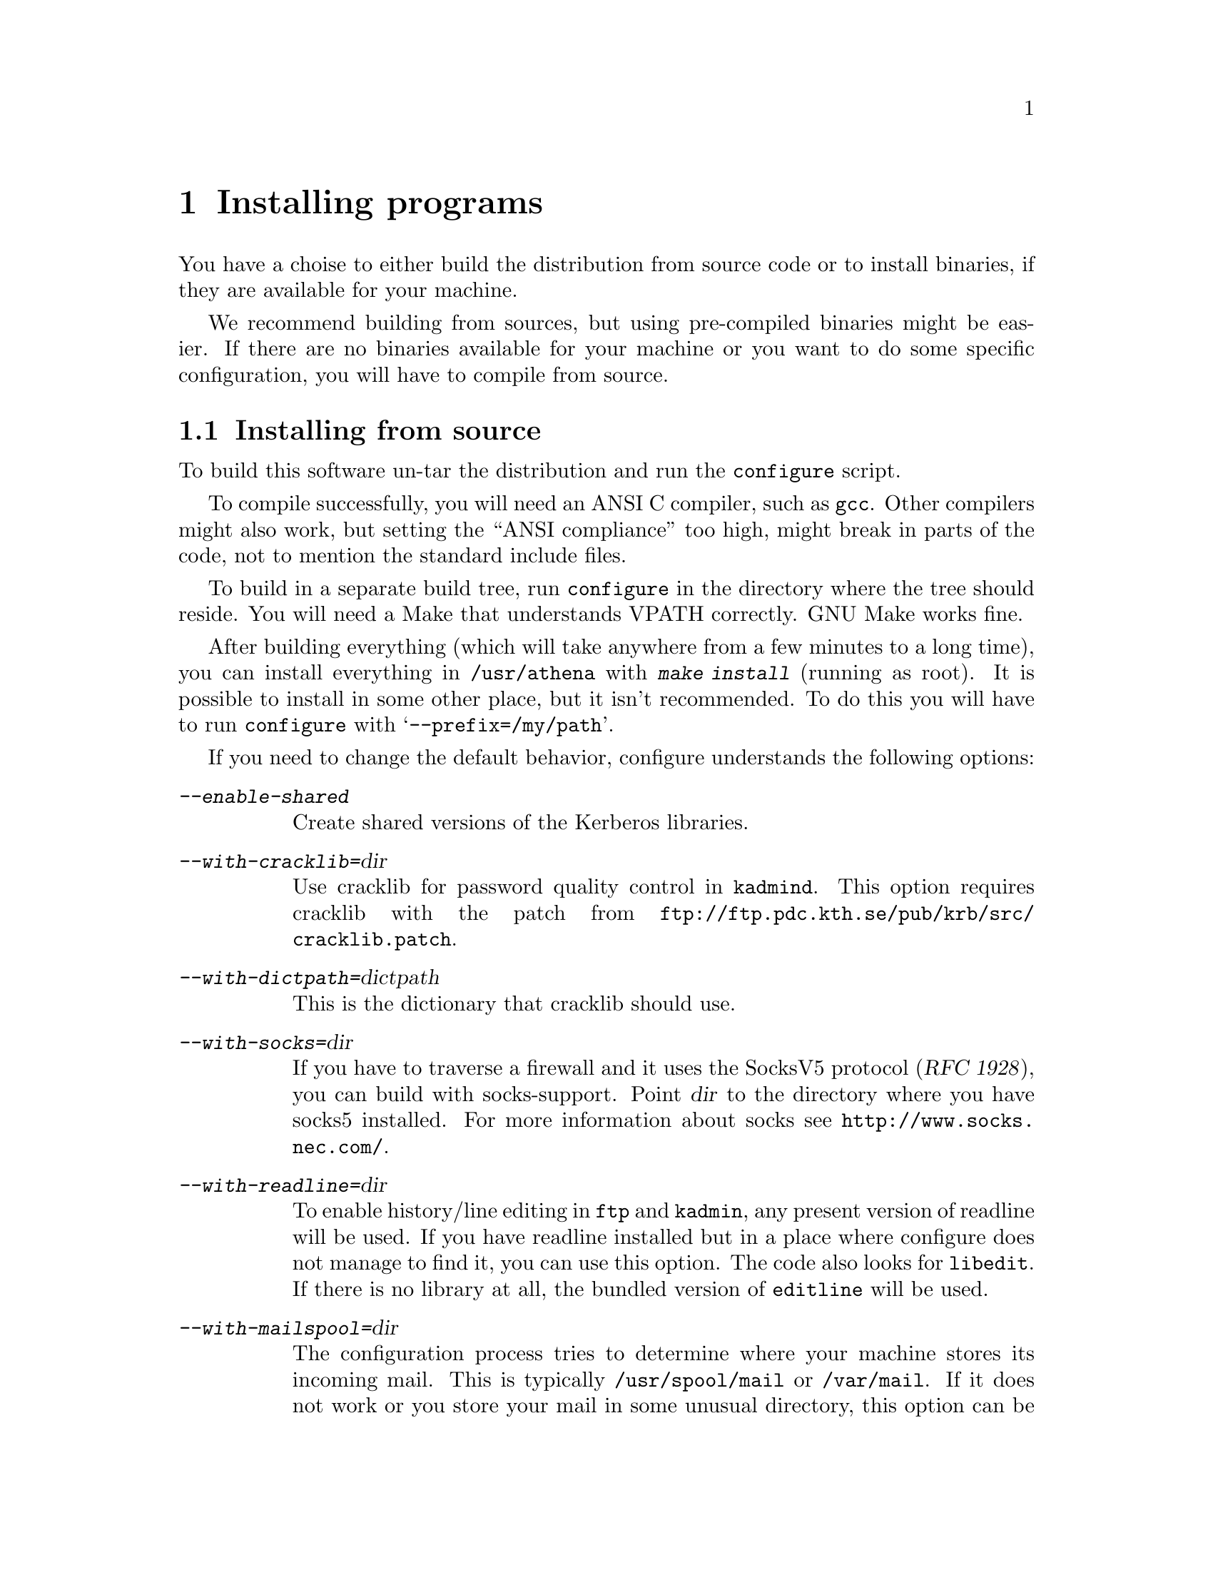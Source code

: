 @node Installing programs, How to set up a realm, What is Kerberos?, Top
@chapter Installing programs

You have a choise to either build the distribution from source code or
to install binaries, if they are available for your machine.

@c XXX

We recommend building from sources, but using pre-compiled binaries
might be easier.  If there are no binaries available for your machine or
you want to do some specific configuration, you will have to compile
from source.

@menu
* Installing from source::      
* Installing a binary distribution::  
* Finishing the installation::  
* .klogin::
* Authentication modules::      
@end menu

@node Installing from source, Installing a binary distribution, Installing programs, Installing programs
@comment  node-name,  next,  previous,  up
@section Installing from source

To build this software un-tar the distribution and run the
@code{configure} script.

To compile successfully, you will need an ANSI C compiler, such as
@code{gcc}. Other compilers might also work, but setting the ``ANSI
compliance'' too high, might break in parts of the code, not to mention
the standard include files.

To build in a separate build tree, run @code{configure} in the directory
where the tree should reside.  You will need a Make that understands
VPATH correctly.  GNU Make works fine.

After building everything (which will take anywhere from a few minutes
to a long time), you can install everything in @file{/usr/athena} with
@kbd{make install} (running as root). It is possible to install in some
other place, but it isn't recommended. To do this you will have to run
@code{configure} with @samp{--prefix=/my/path}.

If you need to change the default behavior, configure understands the
following options:

@table @asis
@item @kbd{--enable-shared}
Create shared versions of the Kerberos libraries.

@item @kbd{--with-cracklib=}@var{dir}
Use cracklib for password quality control in 
@pindex kadmind
@code{kadmind}. This option requires 
@cindex cracklib
cracklib with the patch from
@url{ftp://ftp.pdc.kth.se/pub/krb/src/cracklib.patch}.

@item @kbd{--with-dictpath=}@var{dictpath}
This is the dictionary that cracklib should use.

@item @kbd{--with-socks=}@var{dir}
@cindex firewall
@cindex socks
If you have to traverse a firewall and it uses the SocksV5 protocol
(@cite{RFC 1928}), you can build with socks-support.  Point @var{dir} to
the directory where you have socks5 installed.  For more information
about socks see @url{http://www.socks.nec.com/}.

@item @kbd{--with-readline=}@var{dir}
@cindex readline
To enable history/line editing in @code{ftp} and @code{kadmin}, any
present version of readline will be used.  If you have readline
installed but in a place where configure does not manage to find it,
you can use this option.  The code also looks for @code{libedit}.  If
there is no library at all, the bundled version of @code{editline} will
be used.

@item @kbd{--with-mailspool=}@var{dir}
The configuration process tries to determine where your machine stores
its incoming mail.  This is typically @file{/usr/spool/mail} or
@file{/var/mail}.  If it does not work or you store your mail in some
unusual directory, this option can be used to specify where the mail
spool directory is located.  This directory is only accessed by
@pindex popper
@code{popper}, and the mail check in
@pindex login
@code{login}.

@item @kbd{--with-hesiod=}@var{dir}
@cindex Hesiod
Enable the Hesiod support in
@pindex push
@code{push}.  With this option, it will try
to use the hesiod library to locate the mail post-office for the user.

@c @item @kbd{--enable-random-mkey}
@c Do not use this option unless you think you know what you are doing.

@item @kbd{--with-mkey=}@var{file}
Put the master key here, the default is @file{/.k}.

@item @kbd{--with-db-dir=}@var{dir}
Where the kerberos database should be stored.  The default is
@file{/var/kerberos}.

@item @kbd{--without-berkeley-db}
If you have
@cindex Berkeley DB
Berkeley DB installed, it is preferred over
@c XXX
dbm. If you already are running Kerberos this option might be useful,
since there currently isn't an easy way to convert a dbm database to a
db one (you have to dump the old database and then load it with the new
binaries).

@item @kbd{--without-afs-support}
Do not include AFS support.

@item @kbd{--with-afsws=}@var{dir}
Where your AFS client installation resides.  The default is
@file{/usr/afsws}.

@item @kbd{--enable-rxkad}
Build the rxkad library.

@item @kbd{--disable-dynamic-afs}
The AFS support in AIX consists of a shared library that is loaded at
runtime. This option disables this, and links with static system
calls. Doing this will make the built binaries crash on a machine that
doesn't have AFS in the kernel (for instance if the AFS module fails to
load at boot).

@item @kbd{--with-mips-api=}@var{api}
This option enables creation of different types of binaries on Irix.
The allowed values are @kbd{32}, @kbd{n32}, and @kbd{64}.

@item @kbd{--enable-legacy-kdestroy}
This compile-time option creates a @code{kdestroy} that does not destroy
any AFS tokens.

@item @kbd{--disable-otp}
Do not build the OTP (@pxref{One-Time Passwords}) library and programs,
and do not include OTP support in the application programs.

@item @kbd{--enable-match-subdomains}
Normally, the host @samp{host.domain} will be considered to be part of
the realm @samp{DOMAIN}.  With this option will also enable hosts of the
form @samp{host.sub.domain}, @samp{host.sub1.sub2.domain}, and so on to
be considered part of the realm @samp{DOMAIN}.

@item @kbd{--enable-osfc2}
Enable the use of enhanced C2 security on OSF/1. @xref{Digital SIA}.

@item @kbd{--disable-mmap}
Do not use the mmap system call.  Normally, configure detects if there
is a working mmap and it is only used if there is one.  Only try this
option if it fails to work anyhow.

@item @kbd{--disable-cat-manpages}
Do not install preformatted man pages.

@c --with-des-quad-checksum

@end table

@node Installing a binary distribution, Finishing the installation, Installing from source, Installing programs
@comment  node-name,  next,  previous,  up
@section Installing a binary distribution

The binary distribution is supposed to be installed in
@file{/usr/athena}, installing in some other place may work but is not
recommended.  A symlink from @file{/usr/athena} to the install directory
should be fine.

@node Finishing the installation, .klogin, Installing a binary distribution, Installing programs
@section Finishing the installation

@pindex su
The only program that needs to be installed setuid to root is @code{su}.

If 
@pindex rlogin
@pindex rsh
@code{rlogin} and @code{rsh} are setuid to root they will fall back to
non-kerberised protocols if the kerberised ones fail for some
reason. The old protocols use reserved ports as security, and therefore
the programs have to be setuid to root. If you don't need this
functionality consider turning off the setuid bit.

@pindex login
@code{login} does not have to be setuid, as it is always run by root
(users should use @code{su} rather than @code{login}).  It will print a
helpful message when not setuid to root and run by a user.

The programs intended to be run by users are located in
@file{/usr/athena/bin}.  Inform your users to include
@file{/usr/athena/bin} in their paths, or copy or symlink the binaries
to some good place.  The programs that you will want to use are:
@code{kauth}/@code{kinit},
@pindex kauth
@pindex kinit
@code{klist}, @code{kdestroy}, @code{kpasswd}, @code{ftp},
@pindex klist
@pindex kdestroy
@pindex kpasswd
@pindex ftp
@code{telnet}, @code{rcp}, @code{rsh}, @code{rlogin}, @code{su},
@pindex telnet
@pindex rcp
@pindex rsh
@pindex rlogin
@pindex su
@pindex xnlock
@pindex afslog
@pindex pagsh
@pindex rxtelnet
@pindex tenletxr
@pindex rxterm
@code{rxtelnet}, @code{tenletxr}, @code{rxterm}, and
@code{xnlock}. If you are using AFS, @code{afslog} and @code{pagsh}
might also be useful.  Administrators will want to use @code{kadmin} and
@code{ksrvutil}, which are located in @file{/usr/athena/sbin}.
@pindex kadmin
@pindex ksrvutil

@code{telnetd} and @code{rlogind} assume that @code{login} is located in
@file{/usr/athena/bin} (or whatever path you used as
@samp{--prefix}). If for some reason you want to move @code{login}, you
will have to specify the new location with the @samp{-L} switch when
configuring
@pindex telnetd
telnetd
and
@pindex rlogind
rlogind
in @file{inetd.conf}.

It should be possible to replace the system's default @code{login} with
the kerberised @code{login}.  However some systems assume that login
performs some serious amount of magic that our login might not do (although
we've tried to do our best). So before replacing it on every machine,
try and see what happens.  Another thing to try is to use one of the
authentication modules (@pxref{Authentication modules}) supplied.

The @code{login} program that we use was in an earlier life the standard
login program from NetBSD. In order to use it with a lot of weird
systems, it has been ``enhanced'' with features from many other logins
(Solaris, SunOS, IRIX, AIX, and others).  Some of these features are
actually useful and you might want to use them even on other systems.

@table @file
@item /etc/fbtab
@pindex fbtab
@itemx /etc/logindevperm
@pindex logindevperm
Allows you to chown some devices when a user logs in on a certain
terminal.  Commonly used to change the ownership of @file{/dev/mouse},
@file{/dev/kbd}, and other devices when someone logs in on
@file{/dev/console}.

@file{/etc/fbtab} is the SunOS file name and it is tried first.  If
there is no such file then the Solaris file name
@file{/etc/logindevperm} is tried.
@item /etc/environment
@pindex environment
This file specifies what environment variables should be set when a user
logs in. (AIX-style)
@item /etc/default/login
@pindex default/login
Almost the same as @file{/etc/environment}, but the System V style.
@item /etc/login.access
@pindex login.access
Can be used to control who is allowed to login from where and on what
ttys. (From Wietse Venema)
@end table

@menu
* .klogin::
* Authentication modules::      
@end menu

@node .klogin, Authentication modules, Finishing the installation, Installing programs
@comment  node-name,  next,  previous,  up

Each user can have an authorization file @file{~@var{user}/.klogin}
@pindex .klogin
that
determines what principals can login as that user.  It is similar to the
@file{~user/.rhosts} except that it does not use IP and privileged-port
based authentication.  If this file does not exist, the user herself
@samp{user@@LOCALREALM} will be allowed to login.  Supplementary local
realms (@pxref{Install the configuration files}) also apply here.  If the
file exists, it should contain the additional principals that are to
be allowed to login as the local user @var{user}.

This file is consulted by most of the daemons (@code{rlogind},
@code{rshd}, @code{ftpd}, @code{telnetd}, @code{popper}, @code{kauthd}, and
@code{kxd})
@pindex rlogind
@pindex rshd
@pindex ftpd
@pindex telnetd
@pindex popper
@pindex kauthd
@pindex kxd
to determine if the
principal requesting a service is allowed to receive it.  It is also
used by
@pindex su
@code{su}, which is a good way of keeping an access control list (ACL)
on who is allowed to become root.  Assuming that @file{~root/.klogin}
contains:

@example
nisse.root@@FOO.SE
lisa.root@@FOO.SE
@end example

both nisse and lisa will be able to su to root by entering the password
of their root instance.  If that fails or if the user is not listed in
@file{~root/.klogin}, @code{su} falls back to the normal policy of who
is permitted to su.  Also note that that nisse and lisa can login
with e.g. @code{telnet} as root provided that they have tickets for
their root instance.

@node  Authentication modules, , .klogin, Installing programs
@comment  node-name,  next,  previous,  up
@section Authentication modules
The problem of having different authentication mechanisms has been
recognised by several vendors, and several solutions has appeared. In
most cases these solutions involve some kind of shared modules that are
loaded at run-time.  Modules for some of these systems can be found in
@file{lib/auth}.  Presently there are modules for Digital's SIA,
Solaris' and Linux' PAM, and IRIX' @code{login} and @code{xdm} (in
@file{lib/auth/afskauthlib}).

@menu
* Digital SIA::                 
* IRIX::                        
* PAM::                         
@end menu

@node Digital SIA, IRIX, Authentication modules, Authentication modules
@subsection Digital SIA

How to install the SIA module depends on which OS version you're
running. Tru64 5.0 have a new command, @file{siacfg}, which makes this
process quite simple. If you have this program, you should just be able
to run:
@example
siacfg -a KRB4 /usr/athena/lib/libsia_krb4.so
@end example

On older versions, or if you want to do it by hand, you have to do the
following (not tested by us on Tru64 5.0):

@itemize @bullet

@item
Make sure @file{libsia_krb4.so} is available in
@file{/usr/athena/lib}. If @file{/usr/athena} is not on local disk, you
might want to put it in @file{/usr/shlib} or someplace else. If you do,
you'll have to edit @file{krb4_matrix.conf} to reflect the new location
(you will also have to do this if you installed in some other directory
than @file{/usr/athena}). If you built with shared libraries, you will
have to copy the shared @file{libkrb.so}, @file{libdes.so},
@file{libkadm.so}, and @file{libkafs.so} to a place where the loader can
find them (such as @file{/usr/shlib}).
@item
Copy (your possibly edited) @file{krb4_matrix.conf} to @file{/etc/sia}.
@item
Apply @file{security.patch} to @file{/sbin/init.d/security}.
@item
Turn on KRB4 security by issuing @kbd{rcmgr set SECURITY KRB4} and
@kbd{rcmgr set KRB4_MATRIX_CONF krb4_matrix.conf}.
@item
Digital thinks you should reboot your machine, but that really shouldn't
be necessary.  It's usually sufficient just to run
@kbd{/sbin/init.d/security start} (and restart any applications that use
SIA, like @code{xdm}.)
@end itemize

Users with local passwords (like @samp{root}) should be able to login
safely.

When using Digital's xdm the @samp{KRBTKFILE} environment variable isn't
passed along as it should (since xdm zaps the environment). Instead you
have to set @samp{KRBTKFILE} to the correct value in
@file{/usr/lib/X11/xdm/Xsession}. Add a line similar to
@example
KRBTKFILE=/tmp/tkt`id -u`_`ps -o ppid= -p $$`; export KRBTKFILE
@end example
If you use CDE, @code{dtlogin} allows you to specify which additional
environment variables it should export. To add @samp{KRBTKFILE} to this
list, edit @file{/usr/dt/config/Xconfig}, and look for the definition of
@samp{exportList}. You want to add something like:
@example
Dtlogin.exportList:     KRBTKFILE
@end example

@subsubheading Notes to users with Enhanced security

Digital's @samp{ENHANCED} (C2) security, and Kerberos solves two
different problems. C2 deals with local security, adds better control of
who can do what, auditing, and similar things. Kerberos deals with
network security.

To make C2 security work with Kerberos you will have to do the
following.

@itemize @bullet
@item
Replace all occurencies of @file{krb4_matrix.conf} with
@file{krb4+c2_matrix.conf} in the directions above.
@item
You must enable ``vouching'' in the @samp{default} database.  This will
make the OSFC2 module trust other SIA modules, so you can login without
giving your C2 password. To do this use @samp{edauth} to edit the
default entry @kbd{/usr/tcb/bin/edauth -dd default}, and add a
@samp{d_accept_alternate_vouching} capability, if not already present.
@item
For each user that does @emph{not} have a local C2 password, you should
set the password expiration field to zero. You can do this for each
user, or in the @samp{default} table. To do this use @samp{edauth} to
set (or change) the @samp{u_exp} capability to @samp{u_exp#0}.
@item
You also need to be aware that the shipped @file{login}, @file{rcp}, and
@file{rshd}, doesn't do any particular C2 magic (such as checking to
various forms of disabled accounts), so if you rely on those features,
you shouldn't use those programs. If you configure with
@samp{--enable-osfc2}, these programs will, however, set the login
UID. Still: use at your own risk.
@end itemize

At present @samp{su} does not accept the vouching flag, so it will not
work as expected.

Also, kerberised ftp will not work with C2 passwords. You can solve this
by using both Digital's ftpd and our on different ports.

@strong{Remember}, if you do these changes you will get a system that
most certainly does @emph{not} fulfill the requirements of a C2
system. If C2 is what you want, for instance if someone else is forcing
you to use it, you're out of luck.  If you use enhanced security because
you want a system that is more secure than it would otherwise be, you
probably got an even more secure system. Passwords will not be sent in
the clear, for instance.

@node IRIX, PAM, Digital SIA, Authentication modules
@subsection IRIX

The IRIX support is a module that is compatible with Transarc's
@file{afskauthlib.so}.  It should work with all programs that use this
library, this should include @file{login} and @file{xdm}.

The interface is not very documented but it seems that you have to copy
@file{libkafs.so}, @file{libkrb.so}, and @file{libdes.so} to
@file{/usr/lib}, or build your @file{afskauthlib.so} statically.

The @file{afskauthlib.so} itself is able to reside in
@file{/usr/vice/etc}, @file{/usr/afsws/lib}, or the current directory
(wherever that is).

IRIX 6.4 and newer seems to have all programs (including @file{xdm} and
@file{login}) in the N32 object format, whereas in older versions they
were O32. For it to work, the @file{afskauthlib.so} library has to be in
the same object format as the program that tries to load it. This might
require that you have to configure and build for O32 in addition to the
default N32.

Appart from this it should ``just work'', there are no configuration
files.

@node PAM,  , IRIX, Authentication modules
@subsection PAM

Currently the PAM module has only been tested under Linux and SunOS5
(aka Solaris). Probably it will also work on other systems but that has
not yet been tried by us.

To build the module the argument @samp{--enable-shared} must be passed
to @code{configure}. This is necessary because PAM modules are loaded as
shared libraries. Note that the shared libraries must also be available
during runtime for the PAM module to operate correctly. You may pass the
argument @samp{debug} to the PAM module to trace configuration errors.

As an alternative to building shared libraries it is possible to build a
stand-alone PAM module, i.e a module that does not depend on any of the
Kerberos shared-libraries. To do this archive (@code{.a}) libraries
containing position independent code are required. The following steps
can be used to build a stand-alone PAM module:

@cartouche
@example
datan$ env CFLAGS=-fpic ./configure
datan$ make
datan$ cd lib/auth/pam
datan$ make
datan$ make install
@end example
@end cartouche

Note that @samp{--enable-shared} should not be passed to configure,
setting @code{CFLAGS} takes care of that. The module will be functional
even if the Kerberos libraries can not be loaded.

To use the module you should:

@itemize @bullet
@item
Make sure that @file{pam_krb4.so} is available in
@file{/usr/athena/lib}. You might want to keep the module locally
instead, @file{/lib/security} can be a better alternative if
@file{/usr/athena} is not on local disk.
@item
Look at @file{krb4-1.0.2/lib/auth/pam/pam.conf.add} for examples of what
to add to @file{/etc/pam.conf} (or the files in @file{/etc/pam.d}).
@end itemize

The PAM module currently has no support for changing kerberos
passwords. Use kpasswd instead.

The PAM module was greatly influenced by Derrick J Brashear's
@code{<shadow@@dementia.org>} Kerberos PAM module that can be found at
@* @url{ftp://ftp.dementia.org/pub/pam}.
